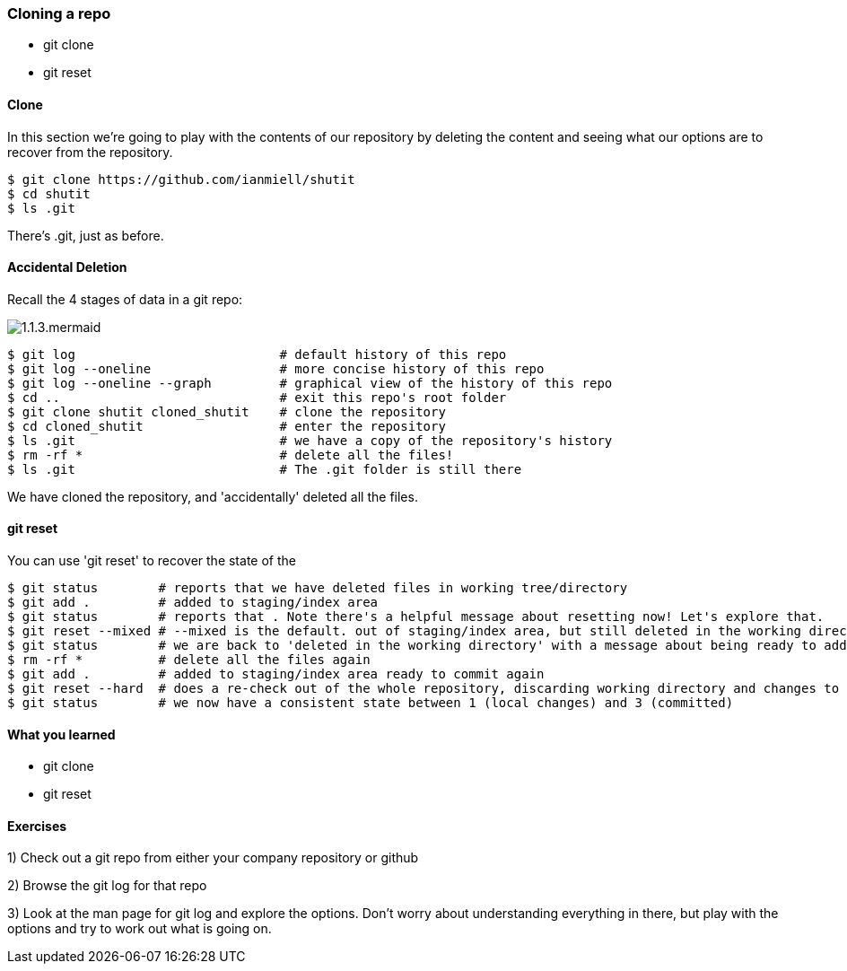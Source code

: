 === Cloning a repo

- git clone
- git reset

==== Clone

In this section we're going to play with the contents of our repository by
deleting the content and seeing what our options are to recover from the
repository.

----
$ git clone https://github.com/ianmiell/shutit
$ cd shutit
$ ls .git
----

There's .git, just as before.


==== Accidental Deletion

Recall the 4 stages of data in a git repo:

image::diagrams/1.1.3.mermaid.png[]

----
$ git log                           # default history of this repo
$ git log --oneline                 # more concise history of this repo
$ git log --oneline --graph         # graphical view of the history of this repo
$ cd ..                             # exit this repo's root folder
$ git clone shutit cloned_shutit    # clone the repository
$ cd cloned_shutit                  # enter the repository
$ ls .git                           # we have a copy of the repository's history
$ rm -rf *                          # delete all the files!
$ ls .git                           # The .git folder is still there
----

We have cloned the repository, and 'accidentally' deleted all the files.

==== git reset

You can use 'git reset' to recover the state of the 

----
$ git status        # reports that we have deleted files in working tree/directory
$ git add .         # added to staging/index area
$ git status        # reports that . Note there's a helpful message about resetting now! Let's explore that.
$ git reset --mixed # --mixed is the default. out of staging/index area, but still deleted in the working directory!
$ git status        # we are back to 'deleted in the working directory' with a message about being ready to add
$ rm -rf *          # delete all the files again
$ git add .         # added to staging/index area ready to commit again
$ git reset --hard  # does a re-check out of the whole repository, discarding working directory and changes to the index
$ git status        # we now have a consistent state between 1 (local changes) and 3 (committed)
----


==== What you learned

- git clone
- git reset


==== Exercises

1) Check out a git repo from either your company repository or github

2) Browse the git log for that repo

3) Look at the man page for git log and explore the options. Don't worry about
understanding everything in there, but play with the options and try to work out
what is going on.
